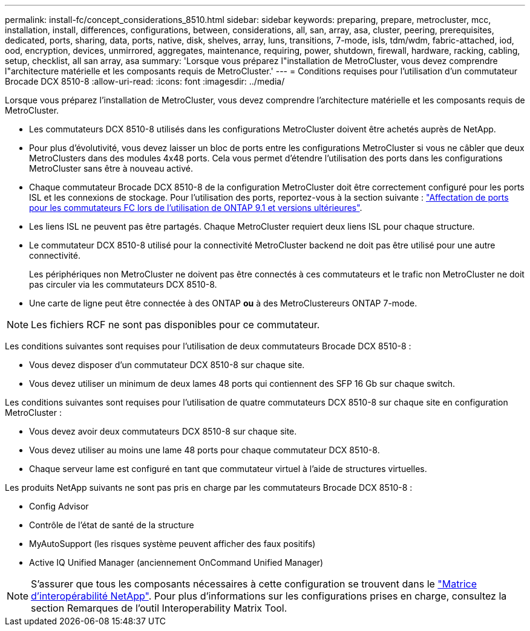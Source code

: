 ---
permalink: install-fc/concept_considerations_8510.html 
sidebar: sidebar 
keywords: preparing, prepare, metrocluster, mcc, installation, install, differences, configurations, between, considerations, all, san, array, asa, cluster, peering, prerequisites, dedicated, ports, sharing, data, ports, native, disk, shelves, array, luns, transitions, 7-mode, isls, tdm/wdm, fabric-attached, iod, ood, encryption, devices, unmirrored, aggregates, maintenance, requiring, power, shutdown, firewall, hardware, racking, cabling, setup, checklist, all san array, asa 
summary: 'Lorsque vous préparez l"installation de MetroCluster, vous devez comprendre l"architecture matérielle et les composants requis de MetroCluster.' 
---
= Conditions requises pour l'utilisation d'un commutateur Brocade DCX 8510-8
:allow-uri-read: 
:icons: font
:imagesdir: ../media/


[role="lead"]
Lorsque vous préparez l'installation de MetroCluster, vous devez comprendre l'architecture matérielle et les composants requis de MetroCluster.

* Les commutateurs DCX 8510-8 utilisés dans les configurations MetroCluster doivent être achetés auprès de NetApp.
* Pour plus d'évolutivité, vous devez laisser un bloc de ports entre les configurations MetroCluster si vous ne câbler que deux MetroClusters dans des modules 4x48 ports. Cela vous permet d'étendre l'utilisation des ports dans les configurations MetroCluster sans être à nouveau activé.
* Chaque commutateur Brocade DCX 8510-8 de la configuration MetroCluster doit être correctement configuré pour les ports ISL et les connexions de stockage. Pour l'utilisation des ports, reportez-vous à la section suivante : link:concept_port_assignments_for_fc_switches_when_using_ontap_9_1_and_later.html["Affectation de ports pour les commutateurs FC lors de l'utilisation de ONTAP 9.1 et versions ultérieures"].
* Les liens ISL ne peuvent pas être partagés. Chaque MetroCluster requiert deux liens ISL pour chaque structure.
* Le commutateur DCX 8510-8 utilisé pour la connectivité MetroCluster backend ne doit pas être utilisé pour une autre connectivité.
+
Les périphériques non MetroCluster ne doivent pas être connectés à ces commutateurs et le trafic non MetroCluster ne doit pas circuler via les commutateurs DCX 8510-8.

* Une carte de ligne peut être connectée à des ONTAP *ou* à des MetroClustereurs ONTAP 7-mode.



NOTE: Les fichiers RCF ne sont pas disponibles pour ce commutateur.

Les conditions suivantes sont requises pour l'utilisation de deux commutateurs Brocade DCX 8510-8 :

* Vous devez disposer d'un commutateur DCX 8510-8 sur chaque site.
* Vous devez utiliser un minimum de deux lames 48 ports qui contiennent des SFP 16 Gb sur chaque switch.


Les conditions suivantes sont requises pour l'utilisation de quatre commutateurs DCX 8510-8 sur chaque site en configuration MetroCluster :

* Vous devez avoir deux commutateurs DCX 8510-8 sur chaque site.
* Vous devez utiliser au moins une lame 48 ports pour chaque commutateur DCX 8510-8.
* Chaque serveur lame est configuré en tant que commutateur virtuel à l'aide de structures virtuelles.


Les produits NetApp suivants ne sont pas pris en charge par les commutateurs Brocade DCX 8510-8 :

* Config Advisor
* Contrôle de l'état de santé de la structure
* MyAutoSupport (les risques système peuvent afficher des faux positifs)
* Active IQ Unified Manager (anciennement OnCommand Unified Manager)



NOTE: S'assurer que tous les composants nécessaires à cette configuration se trouvent dans le https://mysupport.netapp.com/matrix["Matrice d'interopérabilité NetApp"]. Pour plus d'informations sur les configurations prises en charge, consultez la section Remarques de l'outil Interoperability Matrix Tool.
